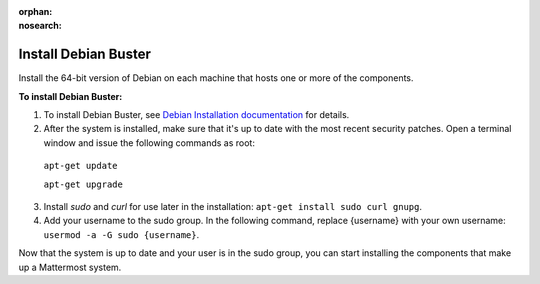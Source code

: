 :orphan:
:nosearch:

.. This page is intentionally not accessible via the LHS navigation pane because it's common content included on other docs pages.

Install Debian Buster
----------------------

Install the 64-bit version of Debian on each machine that hosts one or more of the components.

**To install Debian Buster:**

1. To install Debian Buster, see `Debian Installation documentation <https://www.debian.org/releases/buster/installmanual>`__ for details.

2. After the system is installed, make sure that it's up to date with the most recent security patches. Open a terminal window and issue the following commands as root:

  ``apt-get update``

  ``apt-get upgrade``

3. Install *sudo* and *curl* for use later in the installation: ``apt-get install sudo curl gnupg``.

4. Add your username to the sudo group. In the following command, replace {username} with your own username: ``usermod -a -G sudo {username}``.

Now that the system is up to date and your user is in the sudo group, you can start installing the components that make up a Mattermost system.
